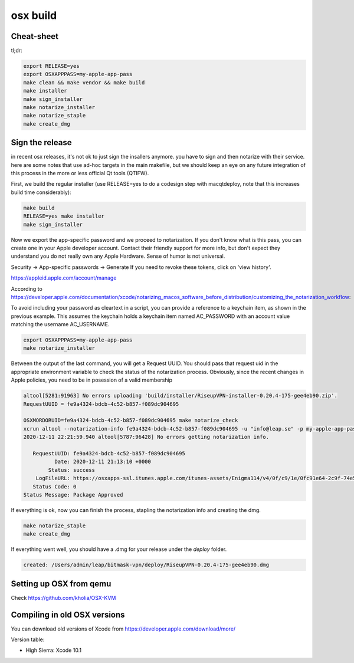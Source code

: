 osx build
=============

Cheat-sheet
------------------

tl;dr:

.. code:: bash

  export RELEASE=yes
  export OSXAPPPASS=my-apple-app-pass
  make clean && make vendor && make build
  make installer
  make sign_installer
  make notarize_installer
  make notarize_staple
  make create_dmg

Sign the release
-------------------

in recent osx releases, it's not ok to just sign the insallers anymore. you
have to sign and then notarize with their service. here are some notes that use
ad-hoc targets in the main makefile, but we should keep an eye on any future
integration of this process in the more or less official Qt tools (QTIFW).

First, we build the regular installer (use RELEASE=yes to do a codesign step
with macqtdeploy, note that this increases build time considerably):

.. code:: bash

  make build
  RELEASE=yes make installer
  make sign_installer

Now we export the app-specific password and we proceed to notarization. If you
don't know what is this pass, you can create one in your Apple developer
account. Contact their friendly support for more info, but don't expect they
understand you do not really own any Apple Hardware. Sense of humor is not
universal.

Security -> App-specific passwords -> Generate
If you need to revoke these tokens, click on 'view history'.

https://appleid.apple.com/account/manage

According to https://developer.apple.com/documentation/xcode/notarizing_macos_software_before_distribution/customizing_the_notarization_workflow:

To avoid including your password as cleartext in a script, you can provide a
reference to a keychain item, as shown in the previous example. This assumes
the keychain holds a keychain item named AC_PASSWORD with an account value
matching the username AC_USERNAME.

.. code:: bash

  export OSXAPPPASS=my-apple-app-pass
  make notarize_installer

Between the output of the last command, you will get a Request UUID. You should pass that request uid in the appropriate 
environment variable to check the status of the notarization process. Obviously, since the recent changes in Apple policies,
you need to be in posession of a valid membership

.. code:: bash

  altool[5281:91963] No errors uploading 'build/installer/RiseupVPN-installer-0.20.4-175-gee4eb90.zip'.
  RequestUUID = fe9a4324-bdcb-4c52-b857-f089dc904695
  
  OSXMORDORUID=fe9a4324-bdcb-4c52-b857-f089dc904695 make notarize_check
  xcrun altool --notarization-info fe9a4324-bdcb-4c52-b857-f089dc904695 -u "info@leap.se" -p my-apple-app-pass
  2020-12-11 22:21:59.940 altool[5787:96428] No errors getting notarization info.
  
     RequestUUID: fe9a4324-bdcb-4c52-b857-f089dc904695
            Date: 2020-12-11 21:13:10 +0000
          Status: success
      LogFileURL: https://osxapps-ssl.itunes.apple.com/itunes-assets/Enigma114/v4/0f/c9/1e/0fc91e64-2c9f-74e5-3cf6-96b8f3bf7170/developer_log.json?accessKey=1607916119_6680812212684569509_nLlPw6tYxTSiWZfFTb0atP9zZ3CEGDfW0btWV51xhjWHiCFqBt%2BneXd5Vp40eQCSx8e1W5PYCIe2db7JGbhoTeJsYxl7UmYssRvYpTxYJl8z90uwB9jkbS1fsd7niaAn%2BQs7xHdv%2BB9jaKQI8LJ%2BwYY8RPq1QaeCJxBIdeG44DY%3D
     Status Code: 0
  Status Message: Package Approved

If everything is ok, now you can finish the process, stapling the notarization info and creating the dmg.

.. code:: bash

  make notarize_staple
  make create_dmg

If everything went well, you should have a .dmg for your release under the `deploy` folder.

.. code:: bash

  created: /Users/admin/leap/bitmask-vpn/deploy/RiseupVPN-0.20.4-175-gee4eb90.dmg

Setting up OSX from qemu
------------------------

Check https://github.com/kholia/OSX-KVM

Compiling in old OSX versions
-----------------------------

You can download old versions of Xcode from https://developer.apple.com/download/more/

Version table:

* High Sierra: Xcode 10.1
